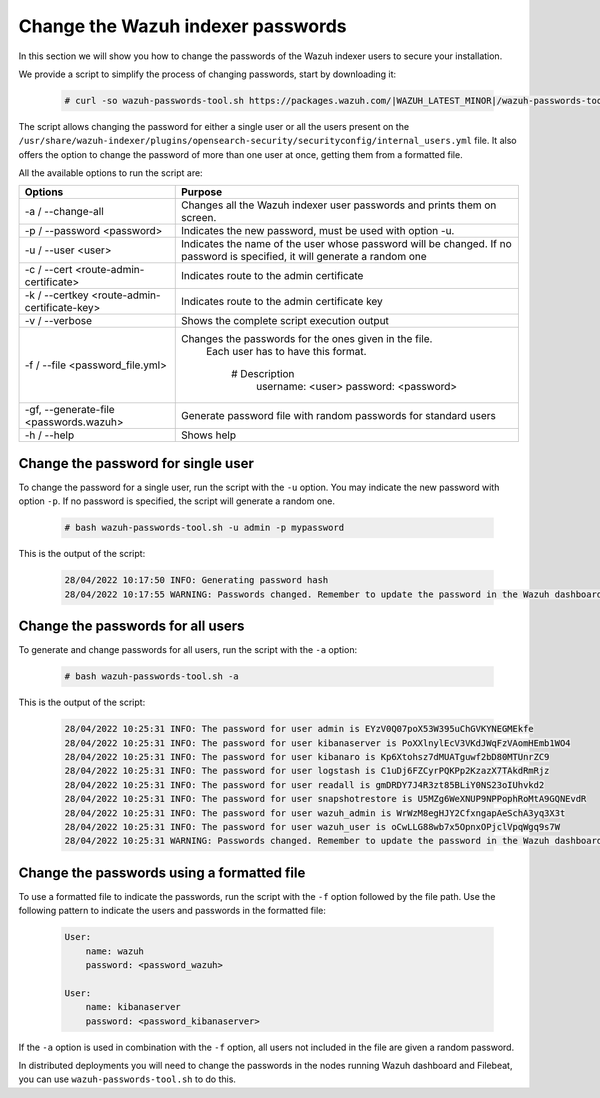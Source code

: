 .. Copyright (C) 2015, Wazuh, Inc.

.. meta::
  :description: Learn how to secure Wazuh indexer.

.. _user_manual_secure_wazuh_indexer:

Change the Wazuh indexer passwords
==================================

In this section we will show you how to change the passwords of the Wazuh indexer users to secure your installation.

We  provide a script to simplify the process of changing passwords, start by downloading it:

  .. code-block:: console
  
    # curl -so wazuh-passwords-tool.sh https://packages.wazuh.com/|WAZUH_LATEST_MINOR|/wazuh-passwords-tool.sh

The script allows changing the password for either a single user or all the users present on the ``/usr/share/wazuh-indexer/plugins/opensearch-security/securityconfig/internal_users.yml`` file. It also offers the option to change the password of more than one user at once, getting them from a formatted file.

All the available options to run the script are:

+----------------------------------------------+-------------------------------------------------------------------------------------------------------------+
| Options                                      | Purpose                                                                                                     |
+==============================================+=============================================================================================================+
| -a / --change-all                            | Changes all the Wazuh indexer user passwords and prints them on screen.                                     |
+----------------------------------------------+-------------------------------------------------------------------------------------------------------------+
| -p / --password <password>                   | Indicates the new password, must be used with option -u.                                                    |
+----------------------------------------------+-------------------------------------------------------------------------------------------------------------+    
| -u / --user <user>                           | Indicates the name of the user whose password will be changed.                                              |
|                                              | If no password is specified, it will generate a random one                                                  |
+----------------------------------------------+-------------------------------------------------------------------------------------------------------------+
| -c / --cert <route-admin-certificate>        | Indicates route to the admin certificate                                                                    |
+----------------------------------------------+-------------------------------------------------------------------------------------------------------------+
| -k / --certkey <route-admin-certificate-key> | Indicates route to the admin certificate key                                                                |
+----------------------------------------------+-------------------------------------------------------------------------------------------------------------+
| -v / --verbose                               | Shows the complete script execution output                                                                  |
+----------------------------------------------+-------------------------------------------------------------------------------------------------------------+
| -f / --file <password_file.yml>              | Changes the passwords for the ones given in the file.                                                       |
|                                              |   Each user has to have this format.                                                                        |
|                                              |                                                                                                             |
|                                              |      # Description                                                                                          |
|                                              |        username: <user>                                                                                     |
|                                              |        password: <password>                                                                                 |
+----------------------------------------------+-------------------------------------------------------------------------------------------------------------+
| -gf, --generate-file <passwords.wazuh>       | Generate password file with random passwords for standard users                                             |
+----------------------------------------------+-------------------------------------------------------------------------------------------------------------+
| -h / --help                                  | Shows help                                                                                                  |
+----------------------------------------------+-------------------------------------------------------------------------------------------------------------+

Change the password for single user
-----------------------------------

To change the password for a single user, run the script with the ``-u`` option. You may indicate the new password with option ``-p``. If no password is specified, the script will generate a random one. 

  .. code-block:: console
  
    # bash wazuh-passwords-tool.sh -u admin -p mypassword

This is the output of the script:

  .. code-block:: none
    :class: output 

    28/04/2022 10:17:50 INFO: Generating password hash
    28/04/2022 10:17:55 WARNING: Passwords changed. Remember to update the password in the Wazuh dashboard and Filebeat nodes if necessary, and restart the services.
    
Change the passwords for all users
----------------------------------

To generate and change passwords for all users, run the script with the ``-a`` option:

  .. code-block:: console
  
    # bash wazuh-passwords-tool.sh -a

This is the output of the script:

  .. code-block:: none
    :class: output 

    28/04/2022 10:25:31 INFO: The password for user admin is EYzV0Q07poX53W395uChGVKYNEGMEkfe
    28/04/2022 10:25:31 INFO: The password for user kibanaserver is PoXXlnylEcV3VKdJWqFzVAomHEmb1WO4
    28/04/2022 10:25:31 INFO: The password for user kibanaro is Kp6Xtohsz7dMUATguwf2bD80MTUnrZC9
    28/04/2022 10:25:31 INFO: The password for user logstash is C1uDj6FZCyrPQKPp2KzazX7TAkdRmRjz
    28/04/2022 10:25:31 INFO: The password for user readall is gmDRDY7J4R3zt85BLiY0NS23oIUhvkd2
    28/04/2022 10:25:31 INFO: The password for user snapshotrestore is U5MZg6WeXNUP9NPPophRoMtA9GQNEvdR
    28/04/2022 10:25:31 INFO: The password for user wazuh_admin is WrWzM8egHJY2CfxngapAeSchA3yq3X3t
    28/04/2022 10:25:31 INFO: The password for user wazuh_user is oCwLLG88wb7x5OpnxOPjclVpqWgq9s7W
    28/04/2022 10:25:31 WARNING: Passwords changed. Remember to update the password in the Wazuh dashboard and Filebeat nodes if necessary, and restart the services.

Change the passwords using a formatted file
--------------------------------------------

To use a formatted file to indicate the passwords, run the script with the ``-f`` option followed by the file path. Use the following pattern to indicate the users and passwords in the formatted file: 

  .. code-block:: none

    User: 
        name: wazuh
        password: <password_wazuh>

    User: 
        name: kibanaserver
        password: <password_kibanaserver>

If the ``-a`` option is used in combination with the ``-f`` option, all users not included in the file are given a random password.

In distributed deployments you will need to change the passwords in the nodes running Wazuh dashboard and Filebeat, you can use ``wazuh-passwords-tool.sh`` to do this.

